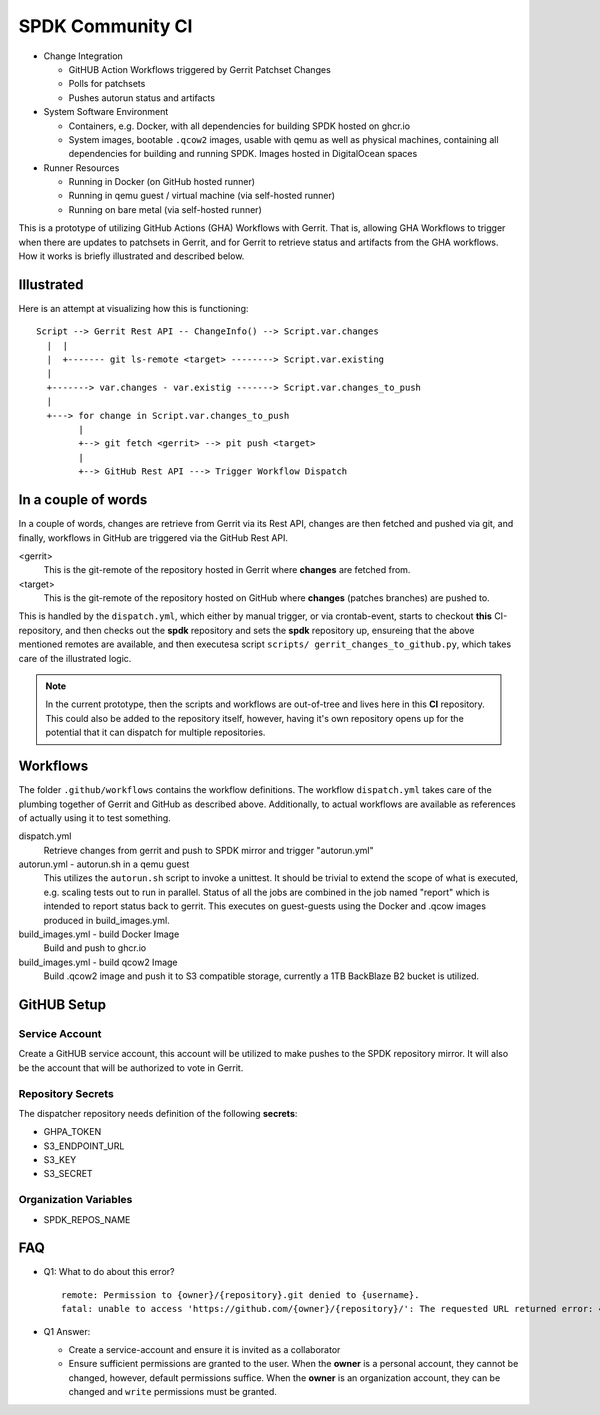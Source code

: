 SPDK Community CI
=================

* Change Integration

  - GitHUB Action Workflows triggered by Gerrit Patchset Changes
  - Polls for patchsets
  - Pushes autorun status and artifacts

* System Software Environment

  - Containers, e.g. Docker, with all dependencies for building SPDK hosted
    on ghcr.io
  - System images, bootable ``.qcow2`` images, usable with qemu as well as
    physical machines, containing all dependencies for building and running
    SPDK. Images hosted in DigitalOcean spaces

* Runner Resources

  - Running in Docker (on GitHub hosted runner)
  - Running in qemu guest / virtual machine (via self-hosted runner)
  - Running on bare metal (via self-hosted runner)

This is a prototype of utilizing GitHub Actions (GHA) Workflows with Gerrit.
That is, allowing GHA Workflows to trigger when there are updates to patchsets
in Gerrit, and for Gerrit to retrieve status and artifacts from the GHA
workflows. How it works is briefly illustrated and described below.

Illustrated
-----------

Here is an attempt at visualizing how this is functioning::

  Script --> Gerrit Rest API -- ChangeInfo() --> Script.var.changes
    |  |
    |  +------- git ls-remote <target> --------> Script.var.existing
    |
    +-------> var.changes - var.existig -------> Script.var.changes_to_push
    |
    +---> for change in Script.var.changes_to_push
          |
          +--> git fetch <gerrit> --> pit push <target>
          |
          +--> GitHub Rest API ---> Trigger Workflow Dispatch

In a couple of words
--------------------

In a couple of words, changes are retrieve from Gerrit via its Rest API, changes
are then fetched and pushed via git, and finally, workflows in GitHub are
triggered via the GitHub Rest API.

<gerrit>
  This is the git-remote of the repository hosted in Gerrit where **changes**
  are fetched from.

<target>
  This is the git-remote of the repository hosted on GitHub where **changes**
  (patches branches) are pushed to.

This is handled by the ``dispatch.yml``, which either by manual trigger, or
via crontab-event, starts to checkout **this** CI-repository, and then checks
out the **spdk** repository and sets the **spdk** repository up, ensureing that
the above mentioned remotes are available, and then executesa script ``scripts/
gerrit_changes_to_github.py``, which takes care of the illustrated logic.

.. note::

   In the current prototype, then the scripts and workflows are out-of-tree
   and lives here in this **CI** repository. This could also be added to the
   repository itself, however, having it's own repository opens up for the
   potential that it can dispatch for multiple repositories.

Workflows
---------

The folder ``.github/workflows`` contains the workflow definitions. The workflow
``dispatch.yml`` takes care of the plumbing together of Gerrit and GitHub as
described above. Additionally, to actual workflows are available as references
of actually using it to test something.

dispatch.yml
  Retrieve changes from gerrit and push to SPDK mirror and trigger "autorun.yml"

autorun.yml - autorun.sh in a qemu guest
  This utilizes the ``autorun.sh`` script to invoke a unittest. It should
  be trivial to extend the scope of what is executed, e.g. scaling tests out
  to run in parallel. Status of all the jobs are combined in the job named
  "report" which is intended to report status back to gerrit. This executes on
  guest-guests using the Docker and .qcow images produced in build_images.yml.
  
build_images.yml - build Docker Image
  Build and push to ghcr.io

build_images.yml - build qcow2 Image
  Build .qcow2 image and push it to S3 compatible storage, currently a 1TB
  BackBlaze B2 bucket is utilized.

GitHUB Setup
------------

Service Account
~~~~~~~~~~~~~~~

Create a GitHUB service account, this account will be utilized to make pushes to
the SPDK repository mirror. It will also be the account that will be authorized
to vote in Gerrit.

Repository Secrets
~~~~~~~~~~~~~~~~~~

The dispatcher repository needs definition of the following **secrets**:

* GHPA_TOKEN
* S3_ENDPOINT_URL
* S3_KEY
* S3_SECRET

Organization Variables
~~~~~~~~~~~~~~~~~~~~~~

* SPDK_REPOS_NAME

FAQ
---

* Q1: What to do about this error?

  ::

    remote: Permission to {owner}/{repository}.git denied to {username}.
    fatal: unable to access 'https://github.com/{owner}/{repository}/': The requested URL returned error: 403

* Q1 Answer:

  - Create a service-account and ensure it is invited as a collaborator
  - Ensure sufficient permissions are granted to the user.
    When the **owner** is a personal account, they cannot be changed, however,
    default permissions suffice.
    When the **owner** is an organization account, they can be changed and
    ``write`` permissions must be granted.